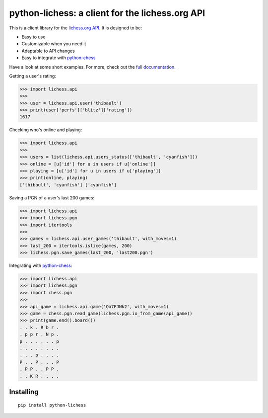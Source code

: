 python-lichess: a client for the lichess.org API
================================================

This is a client library for the `lichess.org <https://lichess.org>`_ `API <https://github.com/ornicar/lila#http-api>`_. It is designed to be:

* Easy to use

* Customizable when you need it

* Adaptable to API changes

* Easy to integrate with `python-chess <https://github.com/niklasf/python-chess>`_

Have a look at some short examples. For more, check out the `full documentation <http://python-lichess.readthedocs.io/>`_.

Getting a user's rating:

>>> import lichess.api
>>> 
>>> user = lichess.api.user('thibault')
>>> print(user['perfs']['blitz']['rating'])
1617

Checking who's online and playing:

>>> import lichess.api
>>>
>>> users = list(lichess.api.users_status(['thibault', 'cyanfish']))
>>> online = [u['id'] for u in users if u['online']]
>>> playing = [u['id'] for u in users if u['playing']]
>>> print(online, playing)
['thibault', 'cyanfish'] ['cyanfish']

Saving a PGN of a user's last 200 games:

>>> import lichess.api
>>> import lichess.pgn
>>> import itertools
>>> 
>>> games = lichess.api.user_games('thibault', with_moves=1)
>>> last_200 = itertools.islice(games, 200)
>>> lichess.pgn.save_games(last_200, 'last200.pgn')

Integrating with `python-chess <https://github.com/niklasf/python-chess>`_:

>>> import lichess.api
>>> import lichess.pgn
>>> import chess.pgn
>>> 
>>> api_game = lichess.api.game('Qa7FJNk2', with_moves=1)
>>> game = chess.pgn.read_game(lichess.pgn.io_from_game(api_game))
>>> print(game.end().board())
. . k . R b r .
. p p r . N p .
p . . . . . . p
. . . . . . . .
. . . p . . . .
P . . P . . . P
. P P . . P P .
. . K R . . . .

Installing
----------

::

    pip install python-lichess
